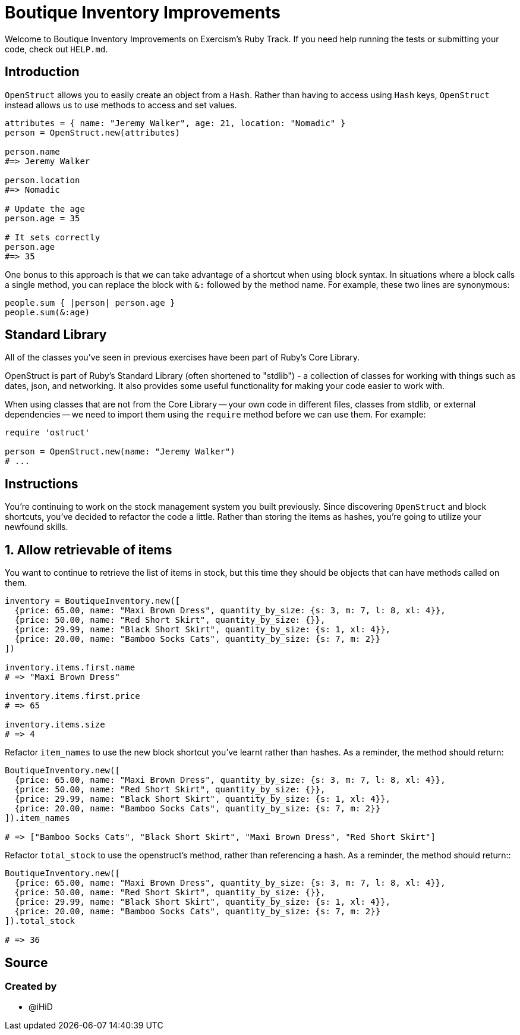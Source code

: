 = Boutique Inventory Improvements

Welcome to Boutique Inventory Improvements on Exercism's Ruby Track.
If you need help running the tests or submitting your code, check out `HELP.md`.

== Introduction

`OpenStruct` allows you to easily create an object from a `Hash`.
Rather than having to access using `Hash` keys, `OpenStruct` instead allows us to use methods to access and set values.

[,ruby]
----
attributes = { name: "Jeremy Walker", age: 21, location: "Nomadic" }
person = OpenStruct.new(attributes)

person.name
#=> Jeremy Walker

person.location
#=> Nomadic

# Update the age
person.age = 35

# It sets correctly
person.age
#=> 35
----

One bonus to this approach is that we can take advantage of a shortcut when using block syntax.
In situations where a block calls a single method, you can replace the block with `&:` followed by the method name.
For example, these two lines are synonymous:

[,ruby]
----
people.sum { |person| person.age }
people.sum(&:age)
----

== Standard Library

All of the classes you've seen in previous exercises have been part of Ruby's Core Library.

OpenStruct is part of Ruby's Standard Library (often shortened to "stdlib") - a collection of classes for working with things such as dates, json, and networking.
It also provides some useful functionality for making your code easier to work with.

When using classes that are not from the Core Library -- your own code in different files, classes from stdlib, or external dependencies -- we need to import them using the `require` method before we can use them.
For example:

[,ruby]
----
require 'ostruct'

person = OpenStruct.new(name: "Jeremy Walker")
# ...
----

== Instructions

You're continuing to work on the stock management system you built previously.
Since discovering `OpenStruct` and block shortcuts, you've decided to refactor the code a little.
Rather than storing the items as hashes, you're going to utilize your newfound skills.

== 1. Allow retrievable of items

You want to continue to retrieve the list of items in stock, but this time they should be objects that can have methods called on them.

[,ruby]
----
inventory = BoutiqueInventory.new([
  {price: 65.00, name: "Maxi Brown Dress", quantity_by_size: {s: 3, m: 7, l: 8, xl: 4}},
  {price: 50.00, name: "Red Short Skirt", quantity_by_size: {}},
  {price: 29.99, name: "Black Short Skirt", quantity_by_size: {s: 1, xl: 4}},
  {price: 20.00, name: "Bamboo Socks Cats", quantity_by_size: {s: 7, m: 2}}
])

inventory.items.first.name
# => "Maxi Brown Dress"

inventory.items.first.price
# => 65

inventory.items.size
# => 4
----

Refactor `item_names` to use the new block shortcut you've learnt rather than hashes.
As a reminder, the method should return:

[,ruby]
----
BoutiqueInventory.new([
  {price: 65.00, name: "Maxi Brown Dress", quantity_by_size: {s: 3, m: 7, l: 8, xl: 4}},
  {price: 50.00, name: "Red Short Skirt", quantity_by_size: {}},
  {price: 29.99, name: "Black Short Skirt", quantity_by_size: {s: 1, xl: 4}},
  {price: 20.00, name: "Bamboo Socks Cats", quantity_by_size: {s: 7, m: 2}}
]).item_names

# => ["Bamboo Socks Cats", "Black Short Skirt", "Maxi Brown Dress", "Red Short Skirt"]
----

Refactor `total_stock` to use the openstruct's method, rather than referencing a hash.
As a reminder, the method should return::

[,ruby]
----
BoutiqueInventory.new([
  {price: 65.00, name: "Maxi Brown Dress", quantity_by_size: {s: 3, m: 7, l: 8, xl: 4}},
  {price: 50.00, name: "Red Short Skirt", quantity_by_size: {}},
  {price: 29.99, name: "Black Short Skirt", quantity_by_size: {s: 1, xl: 4}},
  {price: 20.00, name: "Bamboo Socks Cats", quantity_by_size: {s: 7, m: 2}}
]).total_stock

# => 36
----

== Source

=== Created by

* @iHiD
